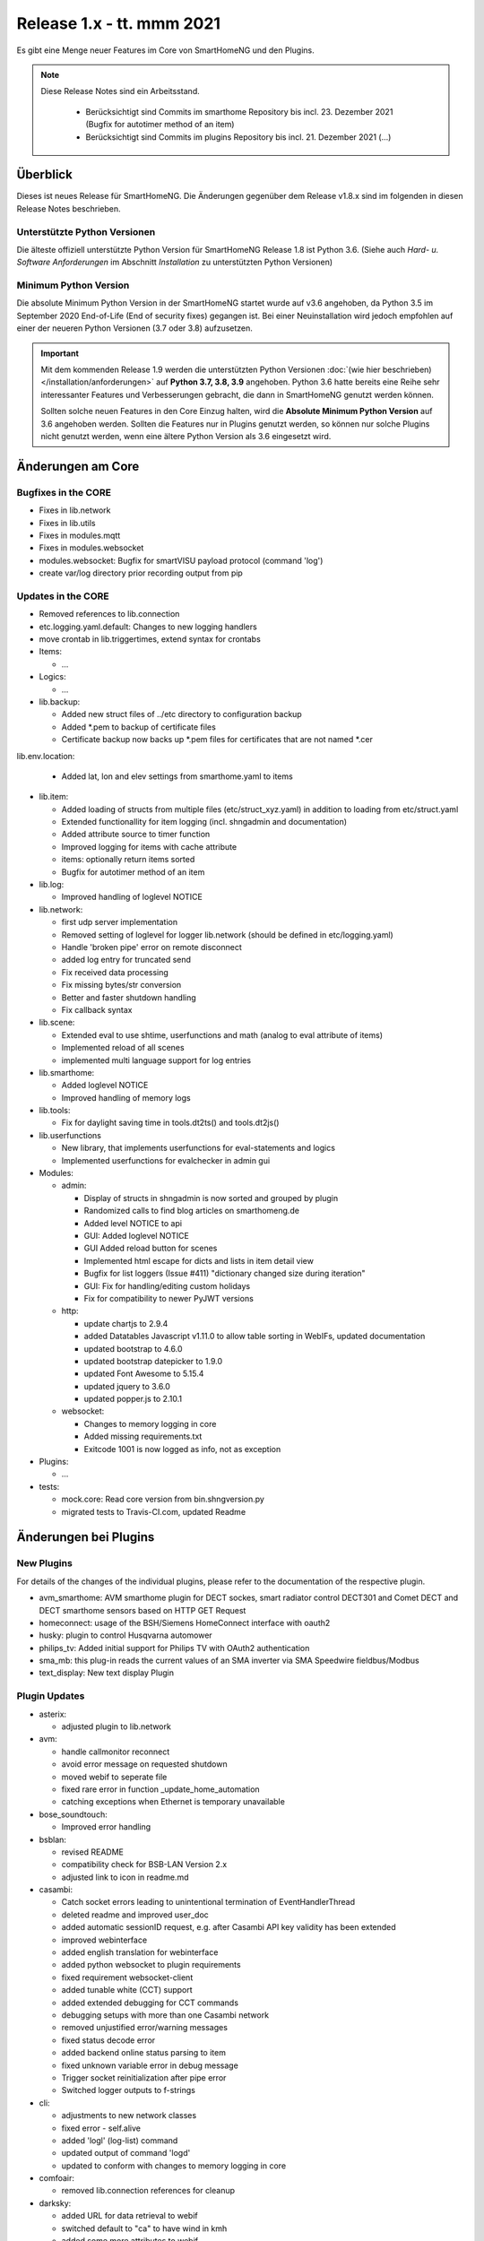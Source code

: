 ==========================
Release 1.x - tt. mmm 2021
==========================

Es gibt eine Menge neuer Features im Core von SmartHomeNG und den Plugins.

.. note::

    Diese Release Notes sind ein Arbeitsstand.

     - Berücksichtigt sind Commits im smarthome Repository bis incl. 23. Dezember 2021
       (Bugfix for autotimer method of an item)
     - Berücksichtigt sind Commits im plugins Repository bis incl. 21. Dezember 2021
       (...)


Überblick
=========

Dieses ist neues Release für SmartHomeNG. Die Änderungen gegenüber dem Release v1.8.x sind im
folgenden in diesen Release Notes beschrieben.


Unterstützte Python Versionen
-----------------------------

Die älteste offiziell unterstützte Python Version für SmartHomeNG Release 1.8 ist Python 3.6.
(Siehe auch *Hard- u. Software Anforderungen* im Abschnitt *Installation* zu unterstützten Python Versionen)

..
    Das bedeutet nicht unbedingt, dass SmartHomeNG ab Release 1.8 nicht mehr unter älteren Python Versionen läuft,
    sondern das SmartHomeNG nicht mehr mit älteren Python Versionen getestet wird und das gemeldete Fehler mit älteren
    Python Versionen nicht mehr zu Buxfixen führen.

    Es werden jedoch zunehmend Features eingesetzt, die erst ab Python 3.6 zur Verfügung stehen.
    So ist Python 3.6 die minimale Vorraussetzung zur Nutzung des neuen Websocket Moduls.


Minimum Python Version
----------------------

Die absolute Minimum Python Version in der SmartHomeNG startet wurde auf v3.6 angehoben, da Python 3.5 im
September 2020 End-of-Life (End of security fixes) gegangen ist. Bei einer Neuinstallation wird jedoch empfohlen
auf einer der neueren Python Versionen (3.7 oder 3.8) aufzusetzen.

.. important::

   Mit dem kommenden Release 1.9 werden die unterstützten Python Versionen
   :doc:`(wie hier beschrieben) </installation/anforderungen>` auf **Python 3.7, 3.8, 3.9** angehoben. Python 3.6
   hatte bereits eine Reihe sehr interessanter Features und Verbesserungen gebracht, die dann in SmartHomeNG genutzt
   werden können.

   Sollten solche neuen Features in den Core Einzug halten, wird die **Absolute Minimum Python Version** auf 3.6
   angehoben werden. Sollten die Features nur in Plugins genutzt werden, so können nur solche Plugins nicht genutzt
   werden, wenn eine ältere Python Version als 3.6 eingesetzt wird.


Änderungen am Core
==================

Bugfixes in the CORE
--------------------

* Fixes in lib.network
* Fixes in lib.utils

* Fixes in modules.mqtt
* Fixes in modules.websocket

* modules.websocket: Bugfix for smartVISU payload protocol (command 'log')
* create var/log directory prior recording output from pip


Updates in the CORE
-------------------

* Removed references to lib.connection
* etc.logging.yaml.default: Changes to new logging handlers
* move crontab in lib.triggertimes, extend syntax for crontabs

* Items:

  * ...

* Logics:

  * ...

* lib.backup:

  * Added new struct files of ../etc directory to configuration backup
  * Added \*.pem to backup of certificate files
  * Certificate backup now backs up *.pem files for certificates that are not named *.cer

lib.env.location:

  * Added lat, lon and elev settings from smarthome.yaml to items

* lib.item:

  * Added loading of structs from multiple files (etc/struct_xyz.yaml) in addition to loading from etc/struct.yaml
  * Extended functionallity for item logging (incl. shngadmin and documentation)
  * Added attribute source to timer function
  * Improved logging for items with cache attribute
  * items: optionally return items sorted
  * Bugfix for autotimer method of an item

* lib.log:

  * Improved handling of loglevel NOTICE

* lib.network:

  * first udp server implementation
  * Removed setting of loglevel for logger lib.network (should be defined in etc/logging.yaml)
  * Handle 'broken pipe' error on remote disconnect
  * added log entry for truncated send
  * Fix received data processing
  * Fix missing bytes/str conversion
  * Better and faster shutdown handling
  * Fix callback syntax

* lib.scene:

  * Extended eval to use shtime, userfunctions and math (analog to eval attribute of items)
  * Implemented reload of all scenes
  * implemented multi language support for log entries

* lib.smarthome:

  * Added loglevel NOTICE
  * Improved handling of memory logs

* lib.tools:

  * Fix for daylight saving time in tools.dt2ts() and tools.dt2js()

* lib.userfunctions

  * New library, that implements userfunctions for eval-statements and logics
  * Implemented userfunctions for evalchecker in admin gui

* Modules:

  * admin:

    * Display of structs in shngadmin is now sorted and grouped by plugin
    * Randomized calls to find blog articles on smarthomeng.de
    * Added level NOTICE to api
    * GUI: Added loglevel NOTICE
    * GUI Added reload button for scenes
    * Implemented html escape for dicts and lists in item detail view
    * Bugfix for list loggers (Issue #411) "dictionary changed size during iteration"
    * GUI: Fix for handling/editing custom holidays
    * Fix for compatibility to newer PyJWT versions

  * http:

    * update chartjs to 2.9.4
    * added Datatables Javascript v1.11.0 to allow table sorting in WebIFs, updated documentation
    * updated bootstrap to 4.6.0
    * updated bootstrap datepicker to 1.9.0
    * updated Font Awesome to 5.15.4
    * updated jquery to 3.6.0
    * updated popper.js to 2.10.1

  * websocket:

    * Changes to memory logging in core
    * Added missing requirements.txt
    * Exitcode 1001 is now logged as info, not as exception

* Plugins:

  * ...

* tests:

  * mock.core: Read core version from bin.shngversion.py
  * migrated tests to Travis-CI.com, updated Readme


Änderungen bei Plugins
======================

New Plugins
-----------

For details of the changes of the individual plugins, please refer to the documentation of the respective plugin.

* avm_smarthome: AVM smarthome plugin for DECT sockes, smart radiator control DECT301 and Comet DECT and DECT
  smarthome sensors based on HTTP GET Request
* homeconnect: usage of the BSH/Siemens HomeConnect interface with oauth2
* husky: plugin to control Husqvarna automower
* philips_tv: Added initial support for Philips TV with OAuth2 authentication
* sma_mb: this plug-in reads the current values of an SMA inverter via SMA Speedwire fieldbus/Modbus
* text_display: New text display Plugin



Plugin Updates
--------------

* asterix:

  * adjusted plugin to lib.network

* avm:

  * handle callmonitor reconnect
  * avoid error message on requested shutdown
  * moved webif to seperate file
  * fixed rare error in function _update_home_automation
  * catching exceptions when Ethernet is temporary unavailable

* bose_soundtouch:

  * Improved error handling

* bsblan:

  * revised README
  * compatibility check for BSB-LAN Version 2.x
  * adjusted link to icon in readme.md

* casambi:

  * Catch socket errors leading to unintentional termination of EventHandlerThread
  * deleted readme and improved user_doc
  * added automatic sessionID request, e.g. after Casambi API key validity has been extended
  * improved webinterface
  * added english translation for webinterface
  * added python websocket to plugin requirements
  * fixed requirement websocket-client
  * added tunable white (CCT) support
  * added extended debugging for CCT commands
  * debugging setups with more than one Casambi network
  * removed unjustified error/warning messages
  * fixed status decode error
  * added backend online status parsing to item
  * fixed unknown variable error in debug message
  * Trigger socket reinitialization after pipe error
  * Switched logger outputs to f-strings

* cli:

  * adjustments to new network classes
  * fixed error - self.alive
  * added 'logl' (log-list) command
  * updated output of command 'logd'
  * updated to conform with changes to memory logging in core

* comfoair:

  * removed lib.connection references for cleanup

* darksky:

  * added URL for data retrieval to webif
  * switched default to "ca" to have wind in kmh
  * added some more attributes to webif
  * set to deprecated for next plugin release, API ends 2021

* database:

  * updated to use newest version of datepicker
  * Improved robustness, limit reconnects improved plugin robustness, if db is not available (e.g. temporarily missing ethernet)
  * Limit number of reconnects

* dlms:

  * added parameter to allow listen only mode
  * extend webinterface with list of common obis codes

* ebus:

  * removed lib.connection references for cleanup

* ecmd:

  * removed lib.connection references for cleanup

* enocean:

  * added debug infos for powermeter devices
  * changed to new is_alive() syntax for python 3.9
  * updated to use newest version of datepicker
  * removed datepicker includes, which are no longer necessary for this plugin
  * Added debug info to BaseID error message
  * Adapted logging to fstrings
  * Added optional item attribute "enocean_device" to select appropriate learn message

* garminconnect:

  * Updated to use newest version of datepicker

* gpio:

  * fix local variable 'err' referenced before assignment in line 126
  * implement datatables JS in webif
  * rename webif tables correctly
  * improve error handling on startup and bump version to 1.5.1

* hue:

  * Small BugFix in UpdateGoupItems

* hue2:

  * Changed create_new_username() to support qhue v2.0.0 and up
  * Implemented bridge discovery via mdns (for bridges v2)
  * Reimplemented bridge discovery via upnp (for bridges v1)
  * Removed bridge discovery through hue portal (old Philips site)
  * Implemented new Signify broker discovery methods
  * automatic discovery at startup takes place only if stored ip address does not point to a hue bridge

* husky:

  * added error/debug message if model, id or name cannot be extracted from json response
  * added logger to Mower class
  * degraded error message on missing model type to debug level

* ical:

  * adapted to new lib.network
  * made cycle to a class attribute (self._cycle)

* jsonread:

  * now has a webinterface
  * some minor text changes to metadata (plugin.yaml)
  * remove old readme.md
  * corrected plugin.yaml (it was not a valid yaml file any more)

* knx:

  * adjusted plugin to lib.network
  * added DPT 251.600 RGBW
  * fix webinterface fix mixup

* kodi:

  * make favourites type dict instead of str

* mailrcv: catch exception when trying to close imap even if it's not possible

* memlog:

  * updated to conform with changes to memory logging in core

* mpd:

  * adjusted plugin to lib.network

* mqtt:

  * updated to use newest version of datepicker

* neato:

  * added new function start_robot to enable single room cleaning; added new function get_map_boundaries to request
    available map boundaries (rooms) for a given map; added new function dismiss_current_alert to reset current alerts
  * fix for clean_room command
  * bugfix in metadata (plugin-function definition hat indentation error)
  * added option to clear errors/alarms in neato/vorwerk backend via plugin's webif
  * added english translation for webinterface
  * deactivate SSL verify
  * added return values for plugin commands
  * added function list available rooms to plugin webif
  * improved map cleaning control
  * Added return values for plugin commands; added function list available rooms to plugin webif. Improved map cleaning control
  * Added 'robot not online' warning
  * Added command to dismiss backend alerts (dustbin full etc.) via item

* network:

  * adapted plugin to lib.network
  * improved plugin parameter handling
  * fixed starting server only on run()
  * adjusted logging

* nuki:

  * fixed get_local_ipv4_address handling

* nut:

  * catching exception if network is not available
  * added UPS via Synology disk station example to readme
  * fixed error occurring after exception of type "network not available"

* odlinfo:

  * Updated to new data interface https://odlinfo.bfs.de/ODL/DE/service/datenschnittstelle/datenschnittstelle_node.html
  * No more use and password needed
  * Added web interface
  * Added cycle and cached json data
  * Added manual update option, reduced default cycle to 1800 sec
  * Bumped version to 1.5.1
  * Added auto update for items

* onewire:

  * improve error handling

* openweathermap:

  * corrected user_doc (replaced all references to darksky plugin)

* raumfeld

  * removed lib.connection references for cleanup
  * some cleanup

* raumfeld_ng:

  * Bugfix in poll_device (get_sh())
  * Added get_mediainfo to valid_list of rf_attr item attribute

* resol:

  * Catch wrong message sizes
  * Fixed scheduler stop on plugin exit
  * Robustness measures when Ethernet is temporary not available
  * Added socket shutdown on plugin stop
  * Plugin performance: Do not register receive only attributes for update_item function

* robonect:

  * corrected datatype for unix timestamp error_unix
  * extended by some MQTT commands
  * changed indent of mode item
  * changed "and not" to "or"
  * added keychecks to avoid exceptions
  * added buttons in webif to switch modes
  * don't try to iterate error list in case robonect has no wifi connection (error list is None then)
  * caching full error list
  * added mode to webservices set for automower (helps only, if webservices plugin is used)
  * added check for mqtt mode

* rpi1wire:

  * Updated user docu, webif and Code cleanup

* russound:

  * adjusted plugin to lib.network

* shelly:

  * add support for Shelly H&T

* simulation:

  * fix parameters

* smartvisu:

  * added parameter create_masteritem_file
  * adjusted web interface
  * improve descriptions for widget names and blocks

* sml:

  * removed lib.connection references for cleanup

* smlx:

  * changed from readme to user_doc docu, provide a requirements.txt
  * removed lib.connection references for cleanup

* snmp:

  * functional update of plugin incl enhancement of WebIF

* sonos:

  * added plugin webinterface
  * added name for SoCo EventServerThread
  * catching rare exception that could occur during automatic IP detection and invalid network connectivity
  * adapted behavior of play_snippet if stop() functionality is currently not supported by the respective speaker
  * upgrade to SoCo 0.22 framework
  * display number of online speakers on Webinterface
  * pgrade SoCo base framework to Version 0.24.0; additional robustness improvements

* speech:

  * adjusted plugin to lib.network

* squeezebox:

  * change struct wipecache to str as the value might also be a string like "queue"

* stateengine:

  * moved web interface to a separate file
  * change logging: general log is plugins.stateengine and se_item logs are logged to "stateengine" (without plugins. prefix)
  * improve log handling
  * handle problem when SE item has name, bump version to 1.9.2
  * improve logging and source for item update
  * fix docu example for south and se_use
  * lower case log directory
  * optional offset for sun_tracking function
  * moved webif to external file
  * new logger names, fix items having a name
  * corrected intentation in user_doc/13_sonstiges.rst
  * add offset and value for open lamella value parameters to improve sun_tracking function
  * replace sh.tools.dt2ts() by timestamp() for evaluating the start_time of the suspend state
  * change web visu - condition rectangle now has dynamic width
  * better sun_tracking offset handling
  * correct webif colors and conditionlist if no conditionsets given

* tasmota:

  * Functional Update of Tasmota Plugin incl WebIF Rework

* telegram:

  * add new attribut telegram_condition to suppress multiple messages upon update
  * Add possibility to send telegram message zu just 1 chat-id
  * Add chat-if to "telegram-info" to allow response depending on chat-id
  * Updated user docu, webif and code cleanup

* unifi:

  * moved dependency from lib.network to lib.utils

* uzsu:

  * outsource webif and fix webinterface problem with showing the whole dictionary when a rule contains a "<"
  * update webif to use datatables JS
  * Update req. for python 3.7 and 3.9
  * Minimize dict item renewal: lastvalue not written to dict anymore, fix bug in sun calculated values
  * Remove lastvalue from dict on start as it is not used anymore
  * Fix webIF overlay when clicking on entry
  * Improve last value struct and handling
  * xtensions for series - second try
  * Sun calculation cron is now adjustable in plugin settings

* viessmann:

  * fixes webif includes
  * fix cyclic due calculation

* visu_websocket:

  * updated to conform with changes to memory logging in core
  * fix parameters in widget call

* webservices:

  * moveed and translated readme.md documentation to user_doc.rst
  * remove readme.md, create user_doc.rst, use sphinx-tabs

* withings_health:

  * updated to newest version of withings-api
  * moved webif to seperate file

* wol:

  * now has a web interface with items and interactive wol
  * Corrected metadata - changed type of wol_ip from ip4 to ipv4

* xiaomi_vac:

  * use datatables js in webif
  * fix problem with newer miio module (>=0.5.8) that doesn't accept return_list argument for clean_details method
  * Bump version to 1.1.2
  * ompatibility with newer python-miio modules (0.5.9+)
  * Bump version to 1.2.0

* xmpp:

  * Try to reconnect when loosing connection


Outdated Plugins
----------------

The following plugins were already marked in version v1.6 as *deprecated*. This means that the plugins
are still working, but are not developed further anymore and are removed from the release of SmartHomeNG
in the next release. User of these plugins should switch to corresponding succeeding plugins.

* System Plugins

  * sqlite - switch to the **database** plugin
  * sqlite_visu2_8 - switch to the **database** plugin

* Gateway Plugins

  * tellstick - classic Plugin, not used according to survey in knx-user-forum

* Interface Plugins

  * netio230b - classic plugin, not used according to survey in knx-user-forum
  * smawb - classic plugin, not used according to survey in knx-user-forum

* Web Plugins

  * alexa - switch to the **alexa4p3** plugin
  * boxcar - classic Plugin, not used according to survey in knx-user-forum
  * mail - switch to the **mailsend** and **mailrcv** plugin
  * openenergymonitor - classic plugin, not used according to survey in knx-user-forum
  * wunderground - the free API is not provided anymore by Wunderground


The following plugins are marked as *deprecated* with SmartHomeNG v1.7, because neither user nor tester have been found:

* Gateway Plugins

  * ecmd
  * elro
  * iaqstick
  * snom
  * tellstick

* Interface Plugins

  * easymeter
  * netio230b
  * smawb
  * vr100

* Web Plugins

  * boxcar
  * nma

Moreover, the previous mqtt plugin was renamed to mqtt1 and marked as *deprecated*, because the new mqtt
plugin takes over the functionality. This plugin is based on the mqtt module and the recent core.


Retired Plugins
---------------

The following plugins have been retired. They had been deprecated in one of the preceding releases of SmartHomeNG.
They have been removed from the plugins repository, but they can still be found on github. Now they reside in
the plugin_archive repository from where they can be downloaded if they are still needed.

* ...


Weitere Änderungen
==================

Tools
-----

* ...


Documentation
-------------

* Changed Requirements for documentation build, added tab extension to sphinx, introduced MyST
* Documentation build should now run under Windows

